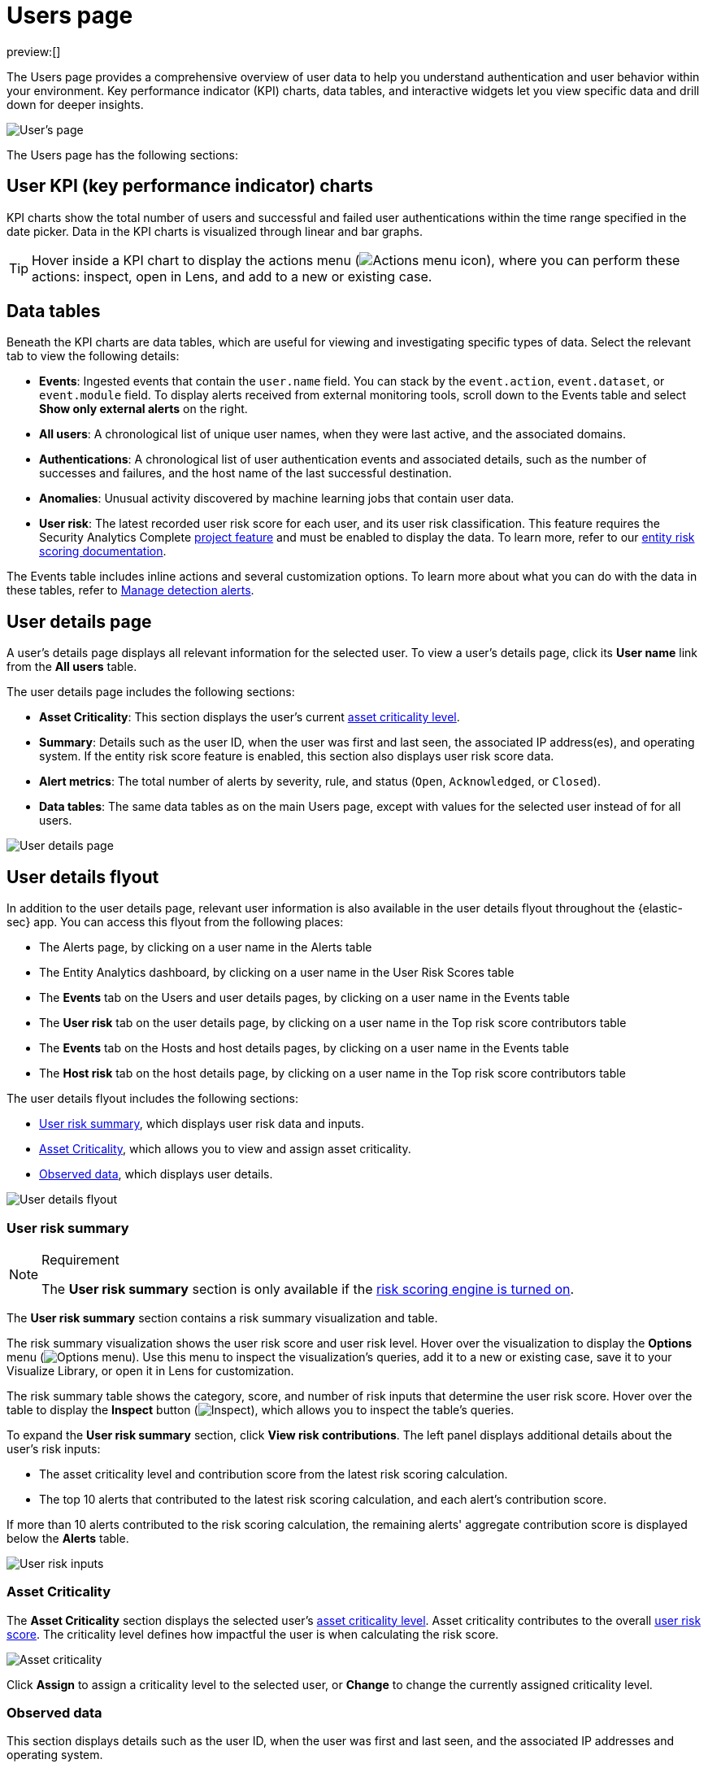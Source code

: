 [[security-users-page]]
= Users page

:description: Analyze authentication and user behavior within your environment.
:keywords: serverless, security, how-to, analyze

preview:[]

The Users page provides a comprehensive overview of user data to help you understand authentication and user behavior within your environment. Key performance indicator (KPI) charts, data tables, and interactive widgets let you view specific data and drill down for deeper insights.

[role="screenshot"]
image::images/users-page/-getting-started-users-users-page.png[User's page]

The Users page has the following sections:

[discrete]
[[security-users-page-user-kpi-key-performance-indicator-charts]]
== User KPI (key performance indicator) charts

KPI charts show the total number of users and successful and failed user authentications within the time range specified in the date picker. Data in the KPI charts is visualized through linear and bar graphs.

[TIP]
====
Hover inside a KPI chart to display the actions menu (image:images/icons/boxesHorizontal.svg[Actions menu icon]), where you can perform these actions: inspect, open in Lens, and add to a new or existing case.
====

[discrete]
[[security-users-page-data-tables]]
== Data tables

Beneath the KPI charts are data tables, which are useful for viewing and investigating specific types of data. Select the relevant tab to view the following details:

* **Events**: Ingested events that contain the `user.name` field. You can stack by the `event.action`, `event.dataset`, or `event.module` field. To display alerts received from external monitoring tools, scroll down to the Events table and select **Show only external alerts** on the right.
* **All users**: A chronological list of unique user names, when they were last active, and the associated domains.
* **Authentications**: A chronological list of user authentication events and associated details, such as the number of successes and failures, and the host name of the last successful destination.
* **Anomalies**: Unusual activity discovered by machine learning jobs that contain user data.
* **User risk**: The latest recorded user risk score for each user, and its user risk classification. This feature requires the Security Analytics Complete <<elasticsearch-manage-project,project feature>> and must be enabled to display the data. To learn more, refer to our <<security-entity-risk-scoring,entity risk scoring documentation>>.

The Events table includes inline actions and several customization options. To learn more about what you can do with the data in these tables, refer to <<security-alerts-manage,Manage detection alerts>>.

[discrete]
[[security-users-page-user-details-page]]
== User details page

A user's details page displays all relevant information for the selected user. To view a user's details page, click its **User name** link from the **All users** table.

The user details page includes the following sections:

* **Asset Criticality**: This section displays the user's current <<security-asset-criticality,asset criticality level>>.
* **Summary**: Details such as the user ID, when the user was first and last seen, the associated IP address(es), and operating system. If the entity risk score feature is enabled, this section also displays user risk score data.
* **Alert metrics**: The total number of alerts by severity, rule, and status (`Open`, `Acknowledged`, or `Closed`).
* **Data tables**: The same data tables as on the main Users page, except with values for the selected user instead of for all users.

image::images/users-page/-getting-started-users-user-details-pg.png[User details page]

[discrete]
[[security-users-page-user-details-flyout]]
== User details flyout

In addition to the user details page, relevant user information is also available in the user details flyout throughout the {elastic-sec} app. You can access this flyout from the following places:

* The Alerts page, by clicking on a user name in the Alerts table
* The Entity Analytics dashboard, by clicking on a user name in the User Risk Scores table
* The **Events** tab on the Users and user details pages, by clicking on a user name in the Events table
* The **User risk** tab on the user details page, by clicking on a user name in the Top risk score contributors table
* The **Events** tab on the Hosts and host details pages, by clicking on a user name in the Events table
* The **Host risk** tab on the host details page, by clicking on a user name in the Top risk score contributors table

The user details flyout includes the following sections:

* <<security-users-page-user-risk-summary,User risk summary>>, which displays user risk data and inputs.
* <<security-users-page-asset-criticality,Asset Criticality>>, which allows you to view and assign asset criticality.
* <<security-users-page-observed-data,Observed data>>, which displays user details.

[role="screenshot"]
image::images/users-page/-user-details-flyout.png[User details flyout]

[discrete]
[[security-users-page-user-risk-summary]]
=== User risk summary

.Requirement
[NOTE]
====
The **User risk summary** section is only available if the <<security-turn-on-risk-engine,risk scoring engine is turned on>>.
====

The **User risk summary** section contains a risk summary visualization and table.

The risk summary visualization shows the user risk score and user risk level. Hover over the visualization to display the **Options** menu (image:images/icons/boxesHorizontal.svg[Options menu]). Use this menu to inspect the visualization's queries, add it to a new or existing case, save it to your Visualize Library, or open it in Lens for customization.

The risk summary table shows the category, score, and number of risk inputs that determine the user risk score. Hover over the table to display the **Inspect** button (image:images/icons/inspect.svg[Inspect]), which allows you to inspect the table's queries.

To expand the **User risk summary** section, click **View risk contributions**. The left panel displays additional details about the user's risk inputs:

* The asset criticality level and contribution score from the latest risk scoring calculation.
* The top 10 alerts that contributed to the latest risk scoring calculation, and each alert's contribution score.

If more than 10 alerts contributed to the risk scoring calculation, the remaining alerts' aggregate contribution score is displayed below the **Alerts** table.

[role="screenshot"]
image::images/users-page/-user-risk-inputs.png[User risk inputs]

[discrete]
[[security-users-page-asset-criticality]]
=== Asset Criticality

The **Asset Criticality** section displays the selected user's <<security-asset-criticality,asset criticality level>>. Asset criticality contributes to the overall <<security-entity-risk-scoring,user risk score>>. The criticality level defines how impactful the user is when calculating the risk score.

[role="screenshot"]
image::images/users-page/-user-asset-criticality.png[Asset criticality]

Click **Assign** to assign a criticality level to the selected user, or **Change** to change the currently assigned criticality level.

[discrete]
[[security-users-page-observed-data]]
=== Observed data

This section displays details such as the user ID, when the user was first and last seen, and the associated IP addresses and operating system.

[role="screenshot"]
image::images/users-page/-user-observed-data.png[User observed data]
